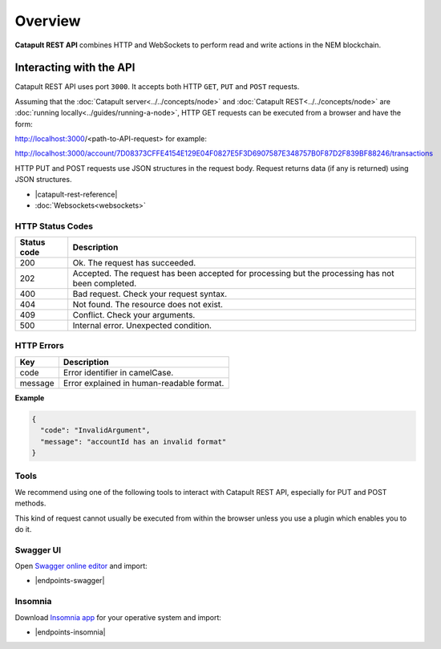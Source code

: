 ########
Overview
########

**Catapult REST API** combines HTTP and WebSockets to perform read and write actions in the NEM blockchain.


************************
Interacting with the API
************************

Catapult REST API uses port ``3000``. It accepts both HTTP ``GET``, ``PUT`` and ``POST`` requests.

Assuming that the :doc:`Catapult server<../../concepts/node>` and :doc:`Catapult REST<../../concepts/node>` are :doc:`running locally<../guides/running-a-node>`, HTTP GET requests can be executed from a browser and have the form:

http://localhost:3000/<path-to-API-request> for example:

http://localhost:3000/account/7D08373CFFE4154E129E04F0827E5F3D6907587E348757B0F87D2F839BF88246/transactions

HTTP PUT and POST requests use JSON structures in the request body. Request returns data (if any is returned) using JSON structures.

* |catapult-rest-reference|
*  :doc:`Websockets<websockets>`

HTTP Status Codes
=================

.. csv-table::
   :header: "Status code", "Description"

    200, Ok. The request has succeeded.
    202, Accepted. The request has been accepted for processing but the processing has not been completed.
    400, Bad request. Check your request syntax.
    404, Not found. The resource does not exist.
    409, Conflict. Check your arguments.
    500, Internal error. Unexpected condition.


HTTP Errors
===========

.. csv-table::
   :header: "Key", "Description"

    code,  Error identifier in camelCase.
    message, Error explained in human-readable format.

**Example**

.. code-block:: json

   {
     "code": "InvalidArgument",
     "message": "accountId has an invalid format"
   }

Tools
=====

We recommend using one of the following tools to interact with Catapult REST API, especially for PUT and POST methods.

This kind of request cannot usually be executed from within the browser unless you use a plugin which enables you to do it.

Swagger UI
==========

Open `Swagger online editor <https://swagger.io/tools/swagger-editor/>`_ and import:

* |endpoints-swagger|

Insomnia
========

Download `Insomnia app <https://insomnia.rest/>`_ for your operative system and import:

* |endpoints-insomnia|


.. |endpoints-swagger| raw:: html

   <a href="https://github.com/nemtech/nem2-docs/blob/master/source/resources/collections/" target="_blank">Catapult REST API Swagger</a>

.. |endpoints-insomnia| raw:: html

   <a href="https://github.com/nemtech/nem2-docs/blob/master/source/resources/collections/" target="_blank">Catapult REST API Insomnia</a>

.. |catapult-rest-reference| raw:: html

   <a href="https://app.swaggerhub.com/apis/nemtech/catapult-rest-api/" target="_blank">Endpoints</a>